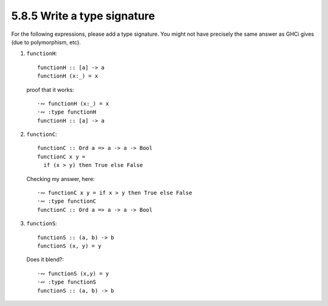 5.8.5 Write a type signature
^^^^^^^^^^^^^^^^^^^^^^^^^^^^
For the following expressions, please add a type signature. You might not have
precisely the same answer as GHCi gives (due to polymorphism, etc).

1. ``functionH``::

      functionH :: [a] -> a
      functionH (x:_) = x

   proof that it works::

      ·∾ functionH (x:_) = x
      ·∾ :type functionH
      functionH :: [a] -> a

2. ``functionC``::

      functionC :: Ord a => a -> a -> Bool
      functionC x y =
        if (x > y) then True else False

   Checking my answer, here::

      ·∾ functionC x y = if x > y then True else False
      ·∾ :type functionC
      functionC :: Ord a => a -> a -> Bool

3. ``functionS``::

      functionS :: (a, b) -> b
      functionS (x, y) = y

   Does it blend?::

      ·∾ functionS (x,y) = y
      ·∾ :type functionS
      functionS :: (a, b) -> b
